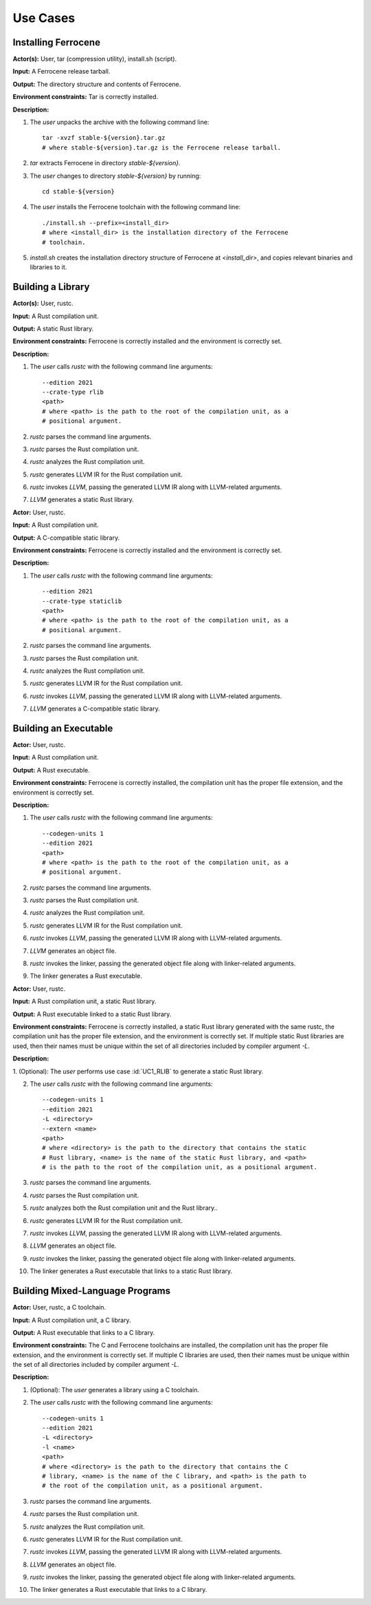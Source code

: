 .. SPDX-License-Identifier: MIT OR Apache-2.0
   SPDX-FileCopyrightText: The Ferrocene Developers

.. default-domain:: qualification

Use Cases
=========

Installing Ferrocene
--------------------

.. id:: UC0_INST

**Actor(s):** User, tar (compression utility), install.sh (script).

**Input:** A Ferrocene release tarball.

**Output:** The directory structure and contents of Ferrocene.

**Environment constraints:** Tar is correctly installed.

**Description:**

1. The `user` unpacks the archive with the following command line::

    tar -xvzf stable-${version}.tar.gz
    # where stable-${version}.tar.gz is the Ferrocene release tarball.

2. `tar` extracts Ferrocene in directory `stable-${version}`.

3. The `user` changes to directory `stable-${version}` by running::

    cd stable-${version}

4. The `user` installs the Ferrocene toolchain with the following command line::

    ./install.sh --prefix=<install_dir>
    # where <install_dir> is the installation directory of the Ferrocene
    # toolchain.

5. `install.sh` creates the installation directory structure of Ferrocene at
   `<install_dir>`, and copies relevant binaries and libraries to it.


Building a Library
------------------

.. id:: UC1_RLIB

**Actor(s):** User, rustc.

**Input:** A Rust compilation unit.

**Output:** A static Rust library.

**Environment constraints:** Ferrocene is correctly installed and the
environment is correctly set.

**Description:**

1. The `user` calls `rustc` with the following command line arguments::

    --edition 2021
    --crate-type rlib
    <path>
    # where <path> is the path to the root of the compilation unit, as a
    # positional argument.

2. `rustc` parses the command line arguments.

3. `rustc` parses the Rust compilation unit.

4. `rustc` analyzes the Rust compilation unit.

5. `rustc` generates LLVM IR for the Rust compilation unit.

6. `rustc` invokes `LLVM`, passing the generated LLVM IR along with
   LLVM-related arguments.

7. `LLVM` generates a static Rust library.


.. id:: UC2_STATICLIB

**Actor:** User, rustc.

**Input:** A Rust compilation unit.

**Output:** A C-compatible static library.

**Environment constraints:** Ferrocene is correctly installed and the
environment is correctly set.

**Description:**

1. The `user` calls `rustc` with the following command line arguments::

    --edition 2021
    --crate-type staticlib
    <path>
    # where <path> is the path to the root of the compilation unit, as a
    # positional argument.

2. `rustc` parses the command line arguments.

3. `rustc` parses the Rust compilation unit.

4. `rustc` analyzes the Rust compilation unit.

5. `rustc` generates LLVM IR for the Rust compilation unit.

6. `rustc` invokes `LLVM`, passing the generated LLVM IR along with
   LLVM-related arguments.

7. `LLVM` generates a C-compatible static library.


Building an Executable
----------------------

.. id:: UC3_EXEC

**Actor:** User, rustc.

**Input:** A Rust compilation unit.

**Output:** A Rust executable.

**Environment constraints:** Ferrocene is correctly installed, the
compilation unit has the proper file extension, and the environment is correctly
set.

**Description:**

1. The `user` calls `rustc` with the following command line arguments::

    --codegen-units 1
    --edition 2021
    <path>
    # where <path> is the path to the root of the compilation unit, as a
    # positional argument.

2. `rustc` parses the command line arguments.

3. `rustc` parses the Rust compilation unit.

4. `rustc` analyzes the Rust compilation unit.

5. `rustc` generates LLVM IR for the Rust compilation unit.

6. `rustc` invokes `LLVM`, passing the generated LLVM IR along with
   LLVM-related arguments.

7. `LLVM` generates an object file.

8. `rustc` invokes the linker, passing the generated object file along with
   linker-related arguments.

9. The linker generates a Rust executable.


.. id:: UC4_EXEC_RLIB

**Actor:** User, rustc.

**Input:** A Rust compilation unit, a static Rust library.

**Output:** A Rust executable linked to a static Rust library.

**Environment constraints:** Ferrocene is correctly installed, a static
Rust library generated with the same rustc, the compilation unit has the proper
file extension, and the environment is correctly set. If multiple static Rust
libraries are used, then their names must be unique within the set of all
directories included by compiler argument `-L`.

**Description:**

1. (Optional): The `user` performs use case :id:`UC1_RLIB` to generate a static Rust
library.

2. The `user` calls `rustc` with the following command line arguments::

    --codegen-units 1
    --edition 2021
    -L <directory>
    --extern <name>
    <path>
    # where <directory> is the path to the directory that contains the static
    # Rust library, <name> is the name of the static Rust library, and <path>
    # is the path to the root of the compilation unit, as a positional argument.

3. `rustc` parses the command line arguments.

4. `rustc` parses the Rust compilation unit.

5. `rustc` analyzes both the Rust compilation unit and the Rust library..

6. `rustc` generates LLVM IR for the Rust compilation unit.

7. `rustc` invokes `LLVM`, passing the generated LLVM IR along with
   LLVM-related arguments.

8. `LLVM` generates an object file.

9. `rustc` invokes the linker, passing the generated object file along with
   linker-related arguments.

10. The linker generates a Rust executable that links to a static Rust library.


Building Mixed-Language Programs
--------------------------------

.. id:: UC5_EXEC_CLIB

**Actor:** User, rustc, a C toolchain.

**Input:** A Rust compilation unit, a C library.

**Output:** A Rust executable that links to a C library.

**Environment constraints:** The C and Ferrocene toolchains are installed,
the compilation unit has the proper file extension, and the environment is
correctly set. If multiple C libraries are used, then their names must be
unique within the set of all directories included by compiler argument `-L`.

**Description:**

1. (Optional): The `user` generates a library using a C toolchain.

2. The `user` calls `rustc` with the following command line arguments::

    --codegen-units 1
    --edition 2021
    -L <directory>
    -l <name>
    <path>
    # where <directory> is the path to the directory that contains the C
    # library, <name> is the name of the C library, and <path> is the path to
    # the root of the compilation unit, as a positional argument.

3. `rustc` parses the command line arguments.

4. `rustc` parses the Rust compilation unit.

5. `rustc` analyzes the Rust compilation unit.

6. `rustc` generates LLVM IR for the Rust compilation unit.

7. `rustc` invokes `LLVM`, passing the generated LLVM IR along with
   LLVM-related arguments.

8. `LLVM` generates an object file.

9. `rustc` invokes the linker, passing the generated object file along with
   linker-related arguments.

10. The linker generates a Rust executable that links to a C library.

